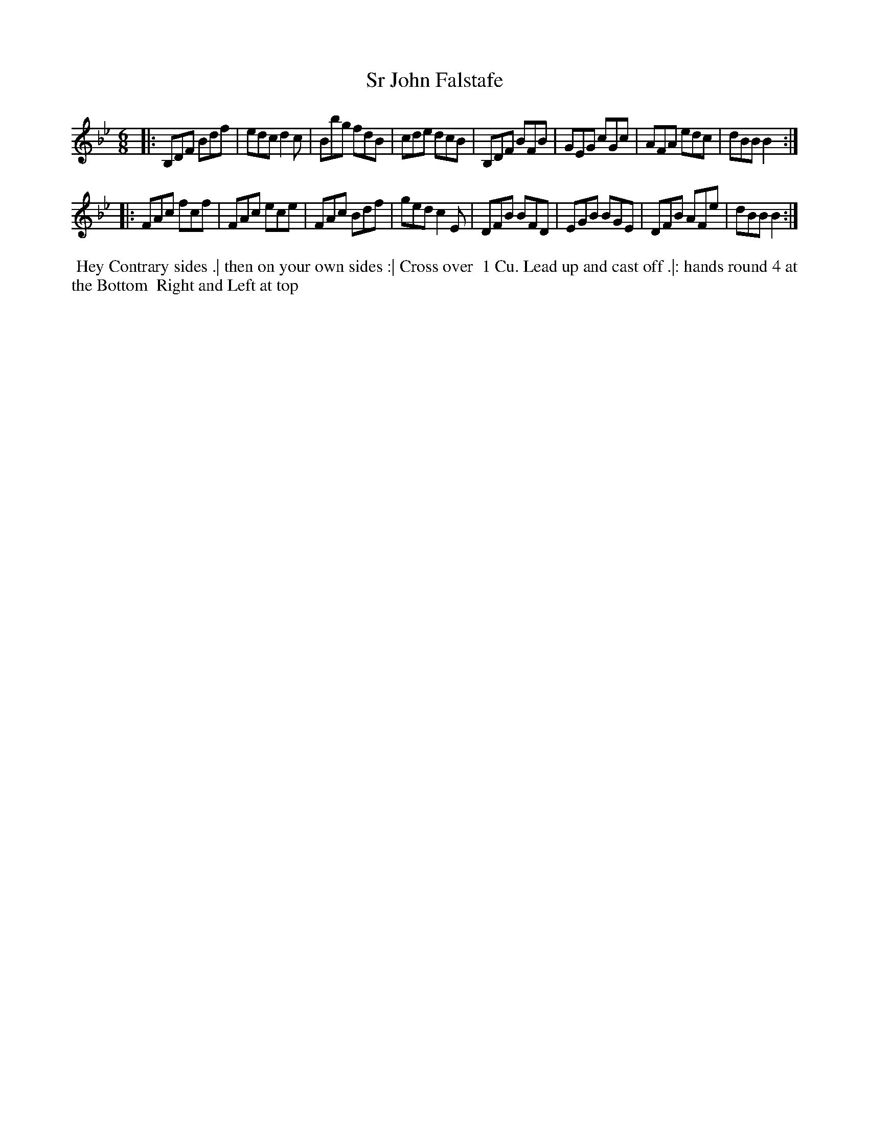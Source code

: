 X: 145
T: Sr John Falstafe
B: 204 Favourite Country Dances
N: Published by Straight & Skillern, London ca.1775
F: http://imslp.org/wiki/204_Favourite_Country_Dances_(Various) p.73 #145
Z: 2014 John Chambers <jc:trillian.mit.edu>
M: 6/8
L: 1/8
K: Bb
% - - - - - - - - - - - - - - - - - - - - - - - - -
|:\
B,DF Bdf | edc d2c | Bbg fdB | cde dcB |\
B,DF BFB | GEG cGc | AFA edc | dBB B2 :|
|:\
FAc fcf | FAc ece | FAc Bdf | ged c2E |\
DFB BFD | EGB BGE | DFB AFe | dBB B2 :|
% - - - - - - - - - - - - - - - - - - - - - - - - -
%%begintext align
%% Hey Contrary sides .| then on your own sides :| Cross over
%% 1 Cu. Lead up and cast off .|: hands round 4 at the Bottom
%% Right and Left at top
%%endtext

